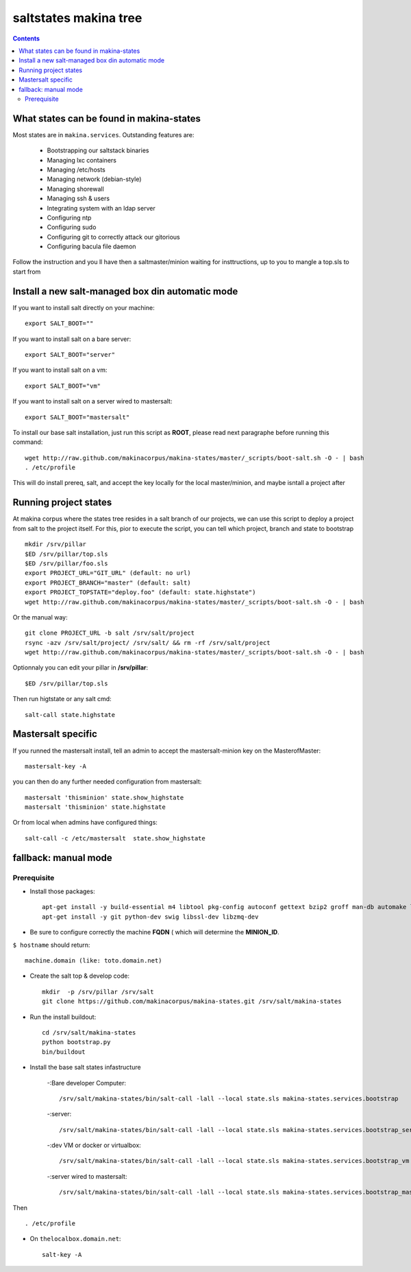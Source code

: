 saltstates makina tree
===========================

.. contents::

What states can be found in makina-states
-----------------------------------------
Most states are in ``makina.services``.
Outstanding features are:

    - Bootstrapping our saltstack binaries
    - Managing lxc containers
    - Managing /etc/hosts
    - Managing network (debian-style)
    - Managing shorewall
    - Managing ssh & users
    - Integrating system with an ldap server
    - Configuring ntp
    - Configuring sudo
    - Configuring git to correctly attack our gitorious
    - Configuring bacula file daemon

Follow the instruction and you ll have then a saltmaster/minion waiting for insttructions, up to you to mangle a top.sls to start from

Install a new salt-managed box din automatic mode
------------------------------------------------------------
If you want to install salt directly on your machine::

    export SALT_BOOT=""

If you want to install salt on a bare server::

    export SALT_BOOT="server"

If you want to install salt on a vm::

    export SALT_BOOT="vm"

If you want to install salt on a server wired to mastersalt::

    export SALT_BOOT="mastersalt"

To install our base salt installation, just run this script as **ROOT**, please read next paragraphe before running this command::

    wget http://raw.github.com/makinacorpus/makina-states/master/_scripts/boot-salt.sh -O - | bash
    . /etc/profile

This will do install prereq, salt, and accept the key locally for the local master/minion, and maybe isntall a project after

Running project states
------------------------------
At makina corpus where the states tree resides in a salt branch of our projects, we can use this script to deploy a project from salt to the project itself.
For this, pior to execute the script, you can tell which project, branch and state to bootstrap
::

    mkdir /srv/pillar
    $ED /srv/pillar/top.sls
    $ED /srv/pillar/foo.sls
    export PROJECT_URL="GIT_URL" (default: no url)
    export PROJECT_BRANCH="master" (default: salt)
    export PROJECT_TOPSTATE="deploy.foo" (default: state.highstate")
    wget http://raw.github.com/makinacorpus/makina-states/master/_scripts/boot-salt.sh -O - | bash

Or the manual way::

    git clone PROJECT_URL -b salt /srv/salt/project
    rsync -azv /srv/salt/project/ /srv/salt/ && rm -rf /srv/salt/project
    wget http://raw.github.com/makinacorpus/makina-states/master/_scripts/boot-salt.sh -O - | bash

Optionnaly you can edit your pillar in **/srv/pillar**::

    $ED /srv/pillar/top.sls

Then run higtstate or any salt cmd::

    salt-call state.highstate

Mastersalt specific
-----------------------
If you runned the mastersalt install, tell an admin to accept the mastersalt-minion key on the MasterofMaster::

    mastersalt-key -A

you can then do any further needed configuration from mastersalt::

    mastersalt 'thisminion' state.show_highstate
    mastersalt 'thisminion' state.highstate

Or from local when admins have configured things::

    salt-call -c /etc/mastersalt  state.show_highstate

fallback: manual mode
------------------------
Prerequisite
++++++++++++++++++++
- Install those packages::

    apt-get install -y build-essential m4 libtool pkg-config autoconf gettext bzip2 groff man-db automake libsigc++-2.0-dev tcl8.5
    apt-get install -y git python-dev swig libssl-dev libzmq-dev

- Be sure to configure correctly the machine **FQDN** ( which will determine the **MINION_ID**.

``$ hostname`` should return::

    machine.domain (like: toto.domain.net)

- Create the salt top & develop code::

    mkdir  -p /srv/pillar /srv/salt
    git clone https://github.com/makinacorpus/makina-states.git /srv/salt/makina-states

- Run the install buildout::

    cd /srv/salt/makina-states
    python bootstrap.py
    bin/buildout

- Install the base salt states infastructure

    -:Bare developer Computer: ::

        /srv/salt/makina-states/bin/salt-call -lall --local state.sls makina-states.services.bootstrap

    -:server: ::

        /srv/salt/makina-states/bin/salt-call -lall --local state.sls makina-states.services.bootstrap_server
    
    -:dev VM or docker or virtualbox: ::

        /srv/salt/makina-states/bin/salt-call -lall --local state.sls makina-states.services.bootstrap_vm

    -:server wired to mastersalt: ::

        /srv/salt/makina-states/bin/salt-call -lall --local state.sls makina-states.services.bootstrap_mastersalt
Then ::

    . /etc/profile


- On  ``thelocalbox.domain.net``::

    salt-key -A

